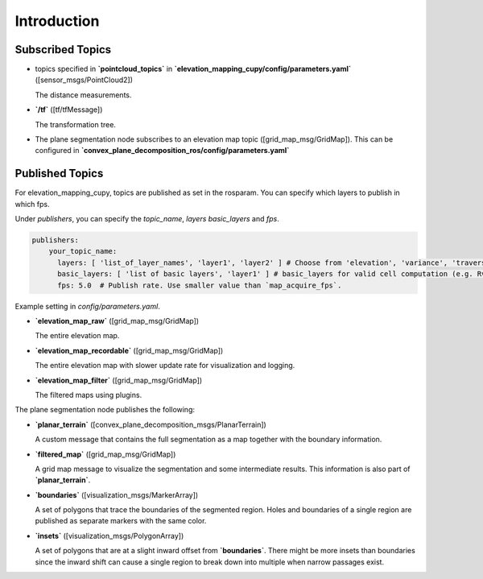 .. _introduction:

Introduction
******************************************************************



Subscribed Topics
-------------------------------------------------------------------
* topics specified in **`pointcloud_topics`** in **`elevation_mapping_cupy/config/parameters.yaml`** ([sensor_msgs/PointCloud2])

  The distance measurements.

* **`/tf`** ([tf/tfMessage])

  The transformation tree.

* The plane segmentation node subscribes to an elevation map topic ([grid_map_msg/GridMap]). This can be configured in
  **`convex_plane_decomposition_ros/config/parameters.yaml`**

Published Topics
-------------------------------------------------------------------
For elevation_mapping_cupy, topics are published as set in the rosparam.
You can specify which layers to publish in which fps.

Under `publishers`, you can specify the `topic_name`, `layers` `basic_layers` and `fps`.

.. code-block:: yaml

  publishers:
      your_topic_name:
        layers: [ 'list_of_layer_names', 'layer1', 'layer2' ] # Choose from 'elevation', 'variance', 'traversability', 'time' + plugin layers
        basic_layers: [ 'list of basic layers', 'layer1' ] # basic_layers for valid cell computation (e.g. Rviz): Choose a subset of `layers`.
        fps: 5.0  # Publish rate. Use smaller value than `map_acquire_fps`.


Example setting in `config/parameters.yaml`.

* **`elevation_map_raw`** ([grid_map_msg/GridMap])

  The entire elevation map.

* **`elevation_map_recordable`** ([grid_map_msg/GridMap])

  The entire elevation map with slower update rate for visualization and logging.

* **`elevation_map_filter`** ([grid_map_msg/GridMap])

  The filtered maps using plugins.

The plane segmentation node publishes the following:

* **`planar_terrain`**  ([convex_plane_decomposition_msgs/PlanarTerrain])

  A custom message that contains the full segmentation as a map together with the boundary information.

* **`filtered_map`**  ([grid_map_msg/GridMap])

  A grid map message to visualize the segmentation and some intermediate results. This information is also part of **`planar_terrain`**.

* **`boundaries`**  ([visualization_msgs/MarkerArray])

  A set of polygons that trace the boundaries of the segmented region. Holes and boundaries of a single region are published as separate
  markers with the same color.

* **`insets`**  ([visualization_msgs/PolygonArray])

  A set of polygons that are at a slight inward offset from **`boundaries`**. There might be more insets than boundaries since the inward
  shift can cause a single region to break down into multiple when narrow passages exist.
